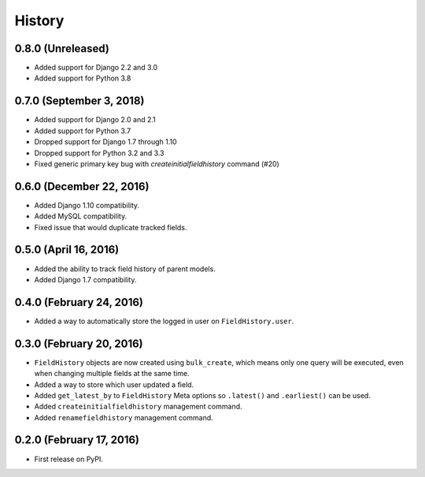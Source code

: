 .. :changelog:

History
-------

0.8.0 (Unreleased)
++++++++++++++++++++
* Added support for Django 2.2 and 3.0
* Added support for Python 3.8

0.7.0 (September 3, 2018)
++++++++++++++++++++
* Added support for Django 2.0 and 2.1
* Added support for Python 3.7
* Dropped support for Django 1.7 through 1.10
* Dropped support for Python 3.2 and 3.3
* Fixed generic primary key bug with `createinitialfieldhistory` command (#20)

0.6.0 (December 22, 2016)
+++++++++++++++++++++++++
* Added Django 1.10 compatibility.
* Added MySQL compatibility.
* Fixed issue that would duplicate tracked fields.

0.5.0 (April 16, 2016)
++++++++++++++++++++++
* Added the ability to track field history of parent models.
* Added Django 1.7 compatibility.

0.4.0 (February 24, 2016)
+++++++++++++++++++++++++
* Added a way to automatically store the logged in user on ``FieldHistory.user``.

0.3.0 (February 20, 2016)
+++++++++++++++++++++++++

* ``FieldHistory`` objects are now created using ``bulk_create``, which means only one query will be executed, even when changing multiple fields at the same time.
* Added a way to store which user updated a field.
* Added ``get_latest_by`` to ``FieldHistory`` Meta options so ``.latest()`` and ``.earliest()`` can be used.
* Added ``createinitialfieldhistory`` management command.
* Added ``renamefieldhistory`` management command.

0.2.0 (February 17, 2016)
+++++++++++++++++++++++++

* First release on PyPI.

